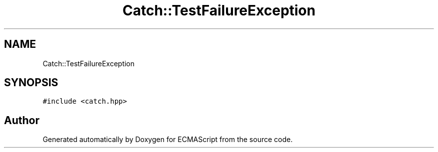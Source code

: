 .TH "Catch::TestFailureException" 3 "Wed Jun 14 2017" "ECMAScript" \" -*- nroff -*-
.ad l
.nh
.SH NAME
Catch::TestFailureException
.SH SYNOPSIS
.br
.PP
.PP
\fC#include <catch\&.hpp>\fP

.SH "Author"
.PP 
Generated automatically by Doxygen for ECMAScript from the source code\&.

